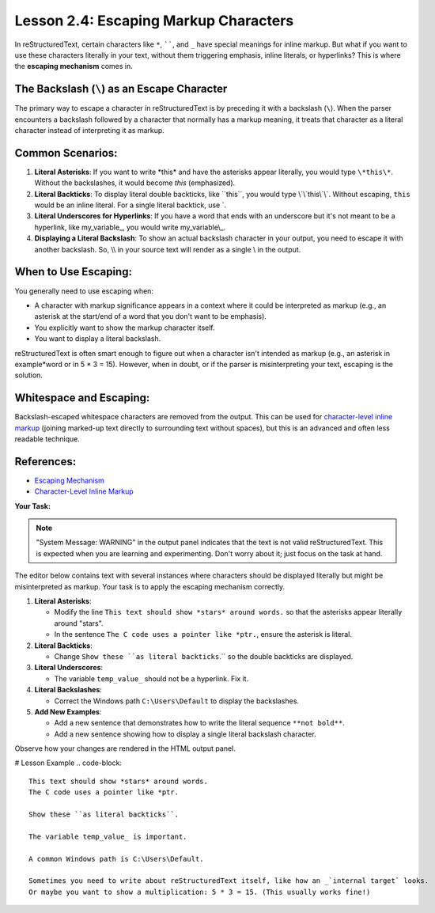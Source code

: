 ..
   _Chapter: 2. Basic Text Formatting (Inline Markup)
..
   _Next: 3_1_sections_titles_and_transitions

========================================
Lesson 2.4: Escaping Markup Characters
========================================

In reStructuredText, certain characters like ``*``, ``````, and ``_`` have special
meanings for inline markup. But what if you want to use these characters literally
in your text, without them triggering emphasis, inline literals, or hyperlinks?
This is where the **escaping mechanism** comes in.

The Backslash (``\``) as an Escape Character
--------------------------------------------
The primary way to escape a character in reStructuredText is by preceding it
with a backslash (``\``). When the parser encounters a backslash followed by
a character that normally has a markup meaning, it treats that character as a
literal character instead of interpreting it as markup.

Common Scenarios:
-----------------

1.  **Literal Asterisks**:
    If you want to write \*this\* and have the asterisks appear literally,
    you would type ``\*this\*``. Without the backslashes, it would become
    *this* (emphasized).

2.  **Literal Backticks**:
    To display literal double backticks, like \`\`this\`\`, you would type
    \\`\\`this\\`\\`. Without escaping, ``this`` would be an inline literal.
    For a single literal backtick, use \`.

3.  **Literal Underscores for Hyperlinks**:
    If you have a word that ends with an underscore but it's not meant to be
    a hyperlink, like my_variable\_, you would write my_variable\\_.

4.  **Displaying a Literal Backslash**:
    To show an actual backslash character in your output, you need to escape
    it with another backslash. So, \\\\ in your source text will render as
    a single \\ in the output.

When to Use Escaping:
---------------------
You generally need to use escaping when:

*   A character with markup significance appears in a context where it could be
    interpreted as markup (e.g., an asterisk at the start/end of a word that
    you don't want to be emphasis).
*   You explicitly want to show the markup character itself.
*   You want to display a literal backslash.

reStructuredText is often smart enough to figure out when a character isn't
intended as markup (e.g., an asterisk in example*word or in 5 * 3 = 15).
However, when in doubt, or if the parser is misinterpreting your text,
escaping is the solution.

Whitespace and Escaping:
------------------------
Backslash-escaped whitespace characters are removed from the output. This can be
used for `character-level inline markup`_ (joining marked-up text directly to
surrounding text without spaces), but this is an advanced and often less readable
technique.

References:
-----------
*   `Escaping Mechanism <https://docutils.sourceforge.io/docs/ref/rst/restructuredtext.html#escaping-mechanism>`_
*   `Character-Level Inline Markup <https://docutils.sourceforge.io/docs/ref/rst/restructuredtext.html#character-level-inline-markup>`_

**Your Task:**

.. note::

    "System Message: WARNING" in the output panel indicates that the text is not
    valid reStructuredText. This is expected when you are learning and experimenting.
    Don't worry about it; just focus on the task at hand.

The editor below contains text with several instances where characters should be
displayed literally but might be misinterpreted as markup. Your task is to apply
the escaping mechanism correctly.

1.  **Literal Asterisks**:

    *   Modify the line ``This text should show *stars* around words.`` so that the
        asterisks appear literally around "stars".
    *   In the sentence ``The C code uses a pointer like *ptr.``, ensure the asterisk
        is literal.
2.  **Literal Backticks**:

    *   Change ``Show these ``as literal backticks``.`` so the double backticks are
        displayed.
3.  **Literal Underscores**:

    *   The variable ``temp_value_`` should not be a hyperlink. Fix it.
4.  **Literal Backslashes**:

    *   Correct the Windows path ``C:\Users\Default`` to display the backslashes.
5.  **Add New Examples**:

    *   Add a new sentence that demonstrates how to write the literal sequence ``**not bold**``.
    *   Add a new sentence showing how to display a single literal backslash character.

Observe how your changes are rendered in the HTML output panel.

# Lesson Example
.. code-block::

    This text should show *stars* around words.
    The C code uses a pointer like *ptr.

    Show these ``as literal backticks``.

    The variable temp_value_ is important.

    A common Windows path is C:\Users\Default.

    Sometimes you need to write about reStructuredText itself, like how an _`internal target` looks.
    Or maybe you want to show a multiplication: 5 * 3 = 15. (This usually works fine!)
